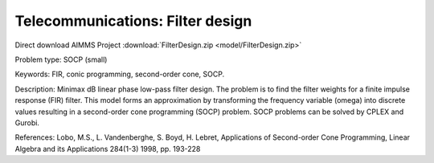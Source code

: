 Telecommunications: Filter design
===================================

Direct download AIMMS Project :download:`FilterDesign.zip <model/FilterDesign.zip>`

.. Go to the example on GitHub: https://github.com/aimms/examples/tree/master/Practical%20Examples/Telecommunications/FilterDesign

Problem type:
SOCP (small)

Keywords:
FIR, conic programming, second-order cone, SOCP.

Description:
Minimax dB linear phase low-pass filter design. The problem is to find the
filter weights for a finite impulse response (FIR) filter. This model forms
an approximation by transforming the frequency variable (omega) into discrete values resulting
in a second-order cone programming (SOCP) problem. SOCP problems can be
solved by CPLEX and Gurobi.

References:
Lobo, M.S., L. Vandenberghe, S. Boyd, H. Lebret, Applications of Second-order
Cone Programming, Linear Algebra and its Applications 284(1-3) 1998, pp. 193-228

.. meta::
   :keywords: FIR, conic programming, second-order cone, SOCP.


